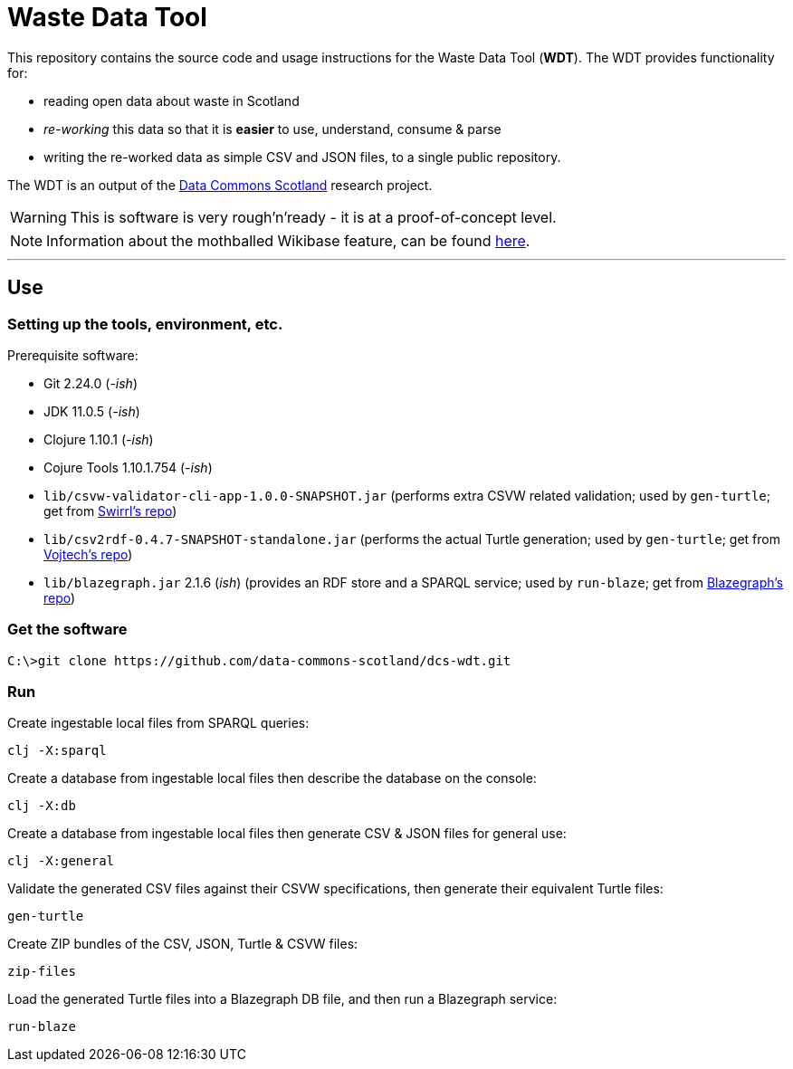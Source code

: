 = Waste Data Tool

This repository contains the source code and usage instructions for the Waste Data Tool (*WDT*).
The WDT provides functionality for:

* reading open data about waste in Scotland
* _re-working_ this data so that it is *easier* to use, understand, consume & parse
* writing the re-worked data as simple CSV and JSON files, to a single public repository.

The WDT is an output of the
https://www.stir.ac.uk/research/hub/contract/933675[Data Commons Scotland]
research project.

WARNING: This is software is very rough'n'ready - it is at a proof-of-concept level.

NOTE: Information about the mothballed Wikibase feature, can be found link:doc/wikibase.adoc[here].

---

== Use

=== Setting up the tools, environment, etc.

Prerequisite software:

* Git 2.24.0 (_-ish_)
* JDK 11.0.5 (_-ish_)
* Clojure 1.10.1 (_-ish_)
* Cojure Tools 1.10.1.754 (_-ish_)
 
* `lib/csvw-validator-cli-app-1.0.0-SNAPSHOT.jar` (performs extra CSVW related validation; used by `gen-turtle`; get from https://github.com/Swirrl/csv2rdf[Swirrl's repo])
* `lib/csv2rdf-0.4.7-SNAPSHOT-standalone.jar` (performs the actual Turtle generation; used by `gen-turtle`; get from https://github.com/malyvoj3/csvw-validator[Vojtech's repo])
* `lib/blazegraph.jar` 2.1.6 (_ish_) (provides an RDF store and a SPARQL service; used by `run-blaze`; get from https://github.com/blazegraph/database[Blazegraph's repo])

=== Get the software

[source]
----
C:\>git clone https://github.com/data-commons-scotland/dcs-wdt.git
----

=== Run

Create ingestable local files from SPARQL queries:

[source]
----
clj -X:sparql
----

Create a database from ingestable local files then describe the database on the console:

[source]
----
clj -X:db
----

Create a database from ingestable local files then generate CSV & JSON files for general use:

[source]
----
clj -X:general
----

Validate the generated CSV files against their CSVW specifications, then generate their equivalent Turtle files: 

[source]
----
gen-turtle
----

Create ZIP bundles of the CSV, JSON, Turtle & CSVW files: 

[source]
----
zip-files
----

Load the generated Turtle files into a Blazegraph DB file, and then run a Blazegraph service: 

[source]
----
run-blaze
----